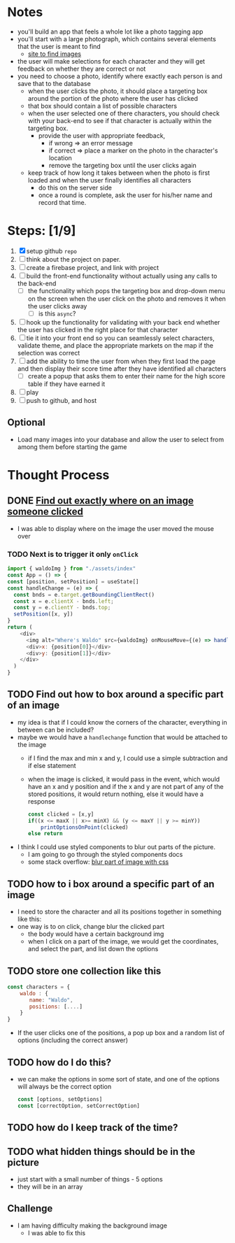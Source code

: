 * Notes

- you'll build an app that feels a whole lot like a photo tagging app
- you'll start with a large photograph, which contains several elements that the user is meant to find
  - [[https://wallpaperaccess.com/wheres-waldo][site to find images]]
- the user will make selections for each character and they will get feedback on whether they are correct or not
- you need to choose a photo, identify where exactly each person is and save that to the database
  - when the user clicks the photo, it should place a targeting box around the portion of the photo where the user has clicked
  - that box should contain a list of possible characters
  - when the user selected one of there characters, you should check with your back-end to see if that character is actually within the targeting box.
    - provide the user with appropriate feedback,
      - if wrong => an error message
      - if correct => place a marker on the photo in the character's location
      - remove the targeting box until the user clicks again
  - keep track of how long it takes between when the photo is first loaded and when the user finally identifies all characters
    - do this on the server side
    - once a round is complete, ask the user for his/her name and record that time.

* Steps: [1/9]

1. [X] setup github ~repo~
2. [ ] think about the project on paper.
3. [ ] create a firebase project, and link with project
4. [ ] build the front-end functionality without actually using any calls to the back-end
   - [ ] the functionality which pops the targeting box and drop-down menu on the screen when the user click on the photo and removes it when the user clicks away
     - [ ] is this ~async~?
5. [ ] hook up the functionality for validating with your back end whether the user has clicked in the right place for that character
6. [ ] tie it into your front end so you can seamlessly select characters, validate theme, and place the appropriate markets on the map if the selection was correct
7. [ ] add the ability to time the user from when they first load the page and then display their score time after they have identified all characters
   - [ ] create a popup that asks them to enter their name for the high score table if they have earned it
8. [ ] play
9. [ ] push to github, and host

** Optional

- Load many images into your database and allow the user to select from among them before starting the game

* Thought Process

** DONE [[https://www.chestysoft.com/imagefile/javascript/get-coordinates.asp][Find out exactly where on an image someone clicked]]
- I was able to display where on the image the user moved the mouse over
*** TODO Next is to trigger it only ~onClick~
#+begin_src js
import { waldoImg } from "./assets/index"
const App = () => {
const [position, setPosition] = useState[]
const handleChange = (e) => {
  const bnds = e.target.getBoundingClientRect()
  const x = e.clientX - bnds.left;
  const y = e.clientY - bnds.top;
  setPosition([x, y])
}
return (
    <div>
      <img alt="Where's Waldo" src={waldoImg} onMouseMove={(e) => handleChange(e)} />
      <div>x: {position[0]}</div>
      <div>y: {position[1]}</div>
    </div>
  )
}
#+end_src
** TODO Find out how to box around a specific part of an image
- my idea is that if I could know the corners of the character, everything in between can be included?
- maybe we would have a ~handlechange~ function that would be attached to the image
  - if I find the max and min x and y, I could use a simple subtraction and if else statement
  - when the image is clicked, it would pass in the event, which would have an x and y position and if the x and y are not part of any of the stored positions, it would return nothing, else it would have a response
    #+begin_src js
const clicked = [x,y]
if((x <= maxX || x>= minX) && (y <= maxY || y >= minY))
    printOptionsOnPoint(clicked)
else return
    #+end_src
- I think I could use styled components to blur out parts of the picture.
  - I am going to go through the styled components docs
  - some stack overflow: [[https://stackoverflow.com/questions/26265041/blur-part-of-an-image-with-css][blur part of image with css]]


** TODO how to i box around a specific part of an image
  - I need to store the character and all its positions together in something like this:
  - one way is to on click, change blur the clicked part
    - the body would have a certain background img
    - when I click on a part of the image, we would get the coordinates, and select the part, and list down the options

** TODO store one collection like this
    #+begin_src js
const characters = {
    waldo : {
       name: "Waldo",
       positions: [....]
    }
}
    #+end_src
- If the user clicks one of the positions, a pop up box and a random list of options (including the correct answer)
** TODO how do I do this?
  - we can make the options in some sort of state, and one of the options will always be the correct option
    #+begin_src js
const [options, setOptions]
const [correctOption, setCorrectOption]
    #+end_src
** TODO how do I keep track of the time?
** TODO what hidden things should be in the picture
- just start with a small number of things - 5 options
- they will be in an array
** Challenge
- I am having difficulty making the background image
  - I was able to fix this
